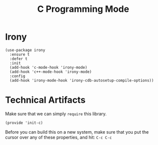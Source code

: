 #+TITLE:  C Programming Mode

* Irony

  #+begin_src elisp
    (use-package irony
      :ensure t
      :defer t
      :init
      (add-hook 'c-mode-hook 'irony-mode)
      (add-hook 'c++-mode-hook 'irony-mode)
      :config
      (add-hook 'irony-mode-hook 'irony-cdb-autosetup-compile-options))
  #+end_src

* Technical Artifacts

  Make sure that we can simply =require= this library.

  #+BEGIN_SRC elisp
  (provide 'init-c)
  #+END_SRC

  Before you can build this on a new system, make sure that you put
  the cursor over any of these properties, and hit: =C-c C-c=

#+PROPERTY:    header-args:sh     :tangle no
#+PROPERTY:    header-args:elisp  :tangle ~/.emacs.d/elisp/init-c.el
#+PROPERTY:    header-args        :results silent   :eval no-export   :comments org
#+PROPERTY:    comments no
#+OPTIONS:     num:nil toc:nil todo:nil tasks:nil tags:nil
#+OPTIONS:     skip:nil author:nil email:nil creator:nil timestamp:nil
